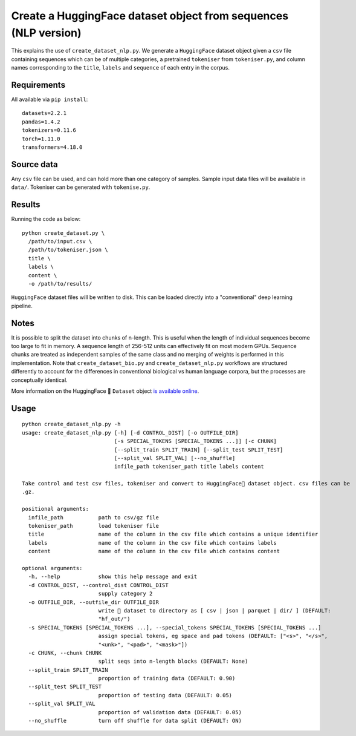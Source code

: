 Create a HuggingFace dataset object from sequences (NLP version)
================================================================

This explains the use of ``create_dataset_nlp.py``. We generate a ``HuggingFace`` dataset object given a ``csv`` file containing sequences which can be of multiple categories, a pretrained ``tokeniser`` from ``tokeniser.py``, and column names corresponding to the ``title``, ``labels`` and ``sequence`` of each entry in the corpus.

Requirements
------------

All available via ``pip install``::

  datasets=2.2.1
  pandas=1.4.2
  tokenizers=0.11.6
  torch=1.11.0
  transformers=4.18.0

Source data
-----------

Any ``csv`` file can be used, and can hold more than one category of samples. Sample input data files will be available in ``data/``. Tokeniser can be generated with ``tokenise.py``.

Results
-------

Running the code as below::

  python create_dataset.py \
    /path/to/input.csv \
    /path/to/tokeniser.json \
    title \
    labels \
    content \
    -o /path/to/results/

``HuggingFace`` dataset files will be written to disk. This can be loaded directly into a "conventional" deep learning pipeline.

Notes
-----

It is possible to split the dataset into chunks of n-length. This is useful when the length of individual sequences become too large to fit in memory. A sequence length of 256-512 units can effectively fit on most modern GPUs. Sequence chunks are treated as independent samples of the same class and no merging of weights is performed in this implementation. Note that ``create_dataset_bio.py`` and ``create_dataset_nlp.py`` workflows are structured differently to account for the differences in conventional biological vs human language corpora, but the processes are conceptually identical.

More information on the HuggingFace 🤗 ``Dataset`` object `is available online`_.

.. _is available online: https://huggingface.co/docs/datasets/package_reference/main_classes

Usage
-----

::

  python create_dataset_nlp.py -h
  usage: create_dataset_nlp.py [-h] [-d CONTROL_DIST] [-o OUTFILE_DIR]
                               [-s SPECIAL_TOKENS [SPECIAL_TOKENS ...]] [-c CHUNK]
                               [--split_train SPLIT_TRAIN] [--split_test SPLIT_TEST]
                               [--split_val SPLIT_VAL] [--no_shuffle]
                               infile_path tokeniser_path title labels content

  Take control and test csv files, tokeniser and convert to HuggingFace🤗 dataset object. csv files can be
  .gz.

  positional arguments:
    infile_path           path to csv/gz file
    tokeniser_path        load tokeniser file
    title                 name of the column in the csv file which contains a unique identifier
    labels                name of the column in the csv file which contains labels
    content               name of the column in the csv file which contains content

  optional arguments:
    -h, --help            show this help message and exit
    -d CONTROL_DIST, --control_dist CONTROL_DIST
                          supply category 2
    -o OUTFILE_DIR, --outfile_dir OUTFILE_DIR
                          write 🤗 dataset to directory as [ csv | json | parquet | dir/ ] (DEFAULT:
                          "hf_out/")
    -s SPECIAL_TOKENS [SPECIAL_TOKENS ...], --special_tokens SPECIAL_TOKENS [SPECIAL_TOKENS ...]
                          assign special tokens, eg space and pad tokens (DEFAULT: ["<s>", "</s>",
                          "<unk>", "<pad>", "<mask>"])
    -c CHUNK, --chunk CHUNK
                          split seqs into n-length blocks (DEFAULT: None)
    --split_train SPLIT_TRAIN
                          proportion of training data (DEFAULT: 0.90)
    --split_test SPLIT_TEST
                          proportion of testing data (DEFAULT: 0.05)
    --split_val SPLIT_VAL
                          proportion of validation data (DEFAULT: 0.05)
    --no_shuffle          turn off shuffle for data split (DEFAULT: ON)
